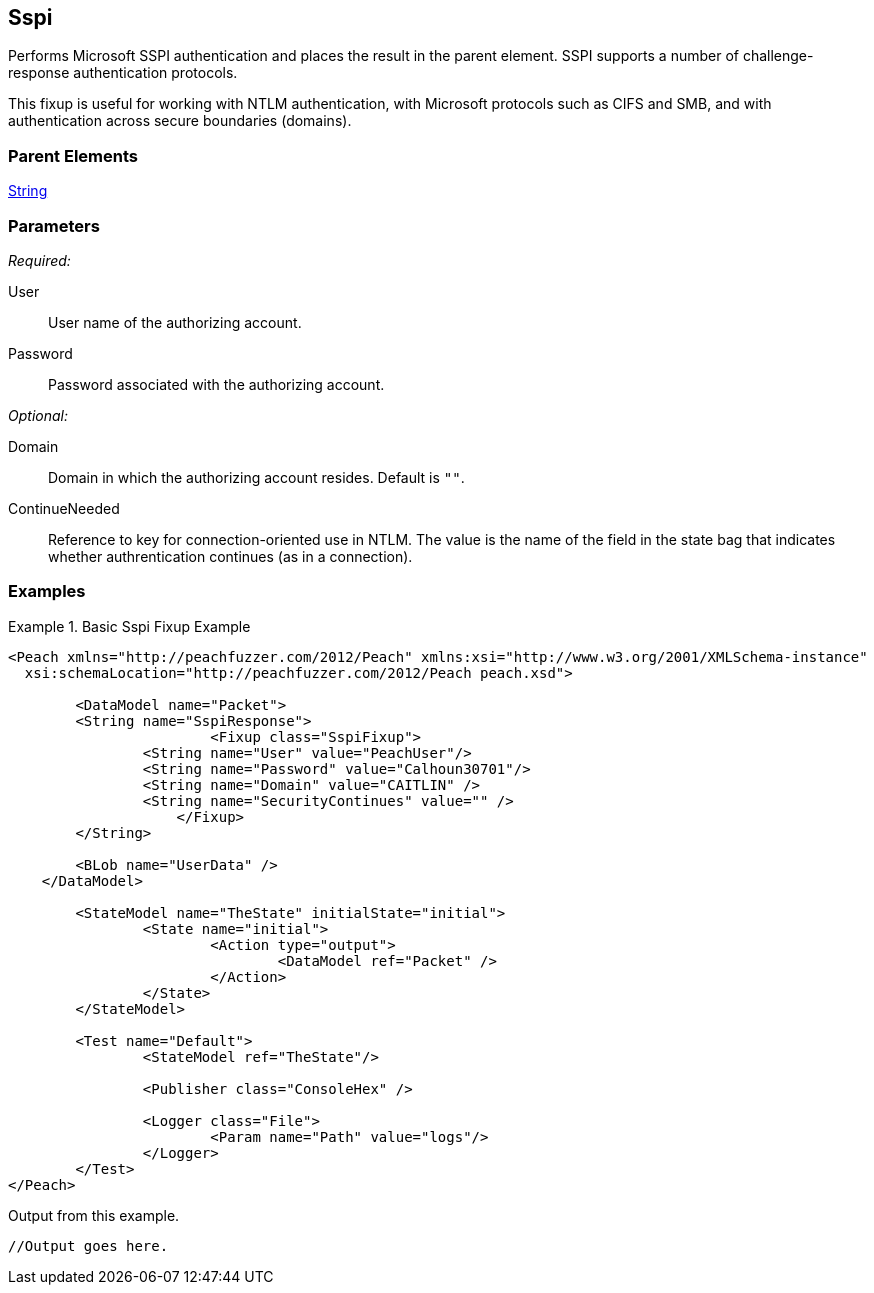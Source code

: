 <<<
[[Fixups_SspiFixup]]
== Sspi

// Updated:
// - 02/18/2014: Mick
// Added full examples

Performs Microsoft SSPI authentication and places the result in the parent 
element. SSPI supports a number of challenge-response authentication protocols.  

This fixup is useful for working with NTLM authentication, with Microsoft 
protocols such as CIFS and SMB, and with authentication across secure boundaries (domains).

=== Parent Elements

xref:String[String]

=== Parameters

_Required:_

User:: User name of the authorizing account.
Password:: Password associated with the authorizing account.  

_Optional:_

Domain:: Domain in which the authorizing account resides. Default is `""`.
ContinueNeeded:: Reference to key for connection-oriented use in NTLM. 
The value is the name of the field in the state bag that indicates whether 
authrentication continues (as in a connection).

=== Examples

//TBD

.Basic Sspi Fixup Example
=========================
[source,xml]
----
<Peach xmlns="http://peachfuzzer.com/2012/Peach" xmlns:xsi="http://www.w3.org/2001/XMLSchema-instance"
  xsi:schemaLocation="http://peachfuzzer.com/2012/Peach peach.xsd">
    
	<DataModel name="Packet">
        <String name="SspiResponse">
			<Fixup class="SspiFixup">
                <String name="User" value="PeachUser"/>
                <String name="Password" value="Calhoun30701"/>
                <String name="Domain" value="CAITLIN" />
                <String name="SecurityContinues" value="" />
		    </Fixup>
        </String>

        <BLob name="UserData" />
    </DataModel>

	<StateModel name="TheState" initialState="initial">
		<State name="initial">
			<Action type="output">
				<DataModel ref="Packet" />
			</Action>
		</State>
	</StateModel>

	<Test name="Default">
		<StateModel ref="TheState"/>

		<Publisher class="ConsoleHex" />

		<Logger class="File">
			<Param name="Path" value="logs"/>
		</Logger>
	</Test>
</Peach>
----

Output from this example.

----
//Output goes here.


----
=========================
